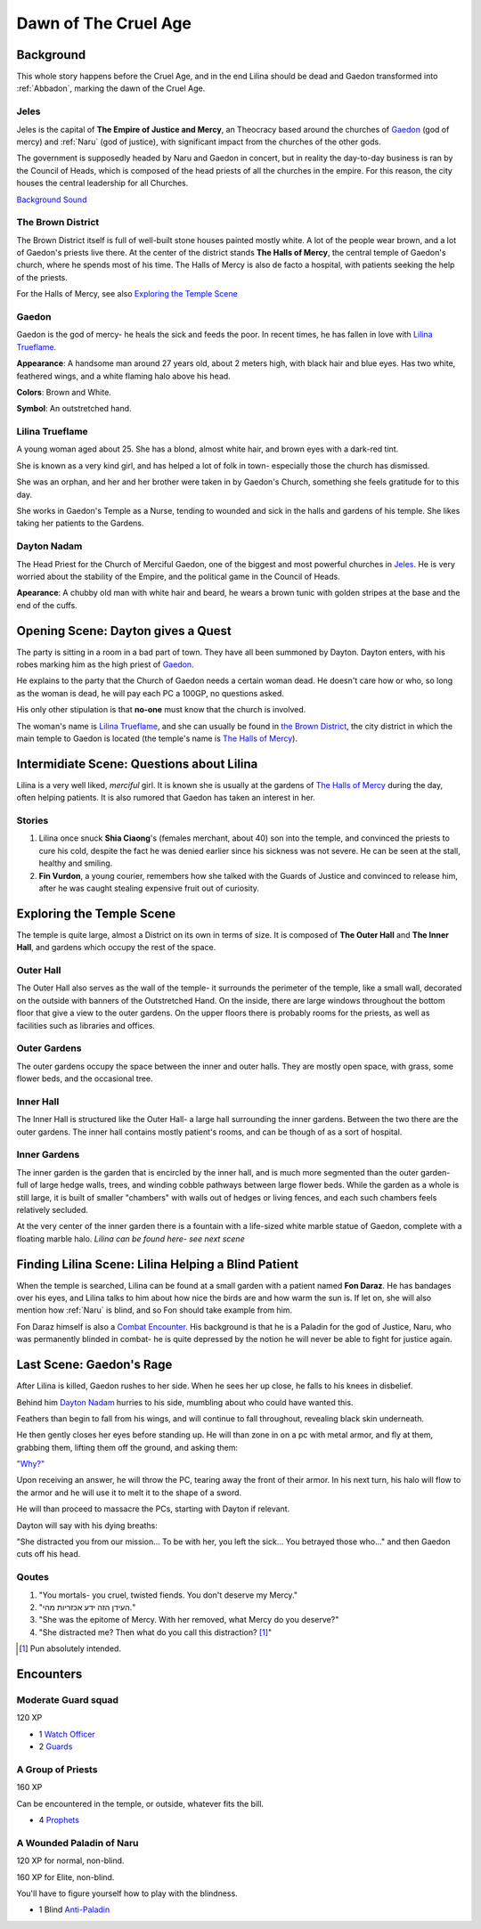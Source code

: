 Dawn of The Cruel Age
=====================

Background
----------
This whole story happens before the Cruel Age, and in the end Lilina should be dead
and Gaedon transformed into :ref:`Abbadon`, marking the dawn of the Cruel Age.

Jeles
~~~~~
.. image:: Empire_Symbol.svg
   :width: 20%
   :align: center

Jeles is the capital of **The Empire of Justice and Mercy**, an Theocracy based
around the churches of Gaedon_ (god of mercy) and :ref:`Naru` (god of justice), with significant 
impact from the churches of the other gods.

The government is supposedly headed by Naru and Gaedon in concert, but in reality the day-to-day 
business is ran by the Council of Heads, which is composed of the head priests of all the churches
in the empire. For this reason, the city houses the central leadership for all Churches.

`Background Sound`_

.. _Background Sound: https://www.youtube.com/watch?v=eU-ZDMhokD8


.. _The Halls of Mercy:

The Brown District
~~~~~~~~~~~~~~~~~~

The Brown District itself is full of well-built stone houses painted mostly white. A lot of the
people wear brown, and a lot of Gaedon's priests live there. At the center of the district stands
**The Halls of Mercy**, the central temple of Gaedon's church, where he spends most of his time.
The Halls of Mercy is also de facto a hospital, with patients seeking the help of the priests.

For the Halls of Mercy, see also `Exploring the Temple Scene`_

Gaedon
~~~~~~
.. image:: Gaedon_symbol.svg
   :width: 20%
   :align: center

Gaedon is the god of mercy- he heals the sick and feeds the poor. 
In recent times, he has fallen in love with `Lilina Trueflame`_.

**Appearance**: A handsome man around 27 years old, about 2 meters high, with black hair
and blue eyes. Has two white, feathered wings, and a white flaming halo above his head.

**Colors**: Brown and White.

**Symbol**: An outstretched hand.

Lilina Trueflame
~~~~~~~~~~~~~~~~

A young woman aged about 25. She has a blond, almost white hair, and brown eyes
with a dark-red tint. 

She is known as a very kind girl, and has helped a lot of folk in town- especially 
those the church has dismissed. 

She was an orphan, and her and her brother were taken in by Gaedon's Church, something
she feels gratitude for to this day.

She works in Gaedon's Temple as a Nurse, tending to wounded and sick in the halls 
and gardens of his temple. She likes taking her patients to the Gardens.

Dayton Nadam
~~~~~~~~~~~~

The Head Priest for the Church of Merciful Gaedon, one of the biggest and most powerful 
churches in `Jeles`_. He is very worried about the stability of the Empire, and the political
game in the Council of Heads.

**Apearance**: A chubby old man with white hair and beard, he wears a brown tunic with 
golden stripes at the base and the end of the cuffs.

Opening Scene: Dayton gives a Quest
-----------------------------------

The party is sitting in a room in a bad part of town. They have all been summoned by Dayton.
Dayton enters, with his robes marking him as the high priest of Gaedon_.

He explains to the party that the Church of Gaedon needs a certain woman dead. He doesn't 
care how or who, so long as the woman is dead, he will pay each PC a 100GP, no questions asked.

His only other stipulation is that **no-one** must know that the church is involved.

The woman's name is `Lilina Trueflame`_, and she can usually be found in `the Brown District`_,
the city district in which the main temple to Gaedon is located (the temple's name is `The Halls of Mercy`_).

Intermidiate Scene: Questions about Lilina
------------------------------------------

Lilina is a very well liked, *merciful* girl. It is known she is usually at the gardens of
`The Halls of Mercy`_ during the day, often helping patients. It is also rumored that Gaedon
has taken an interest in her.

Stories
~~~~~~~

#. Lilina once snuck **Shia Ciaong**'s (females merchant, about 40) son into the temple,
   and convinced the priests to cure his cold, despite the fact he was denied earlier
   since his sickness was not severe. He can be seen at the stall, healthy and smiling.
#. **Fin Vurdon**, a young courier, remembers how she talked with the Guards of Justice
   and convinced to release him, after he was caught stealing expensive fruit out of 
   curiosity.


Exploring the Temple Scene
--------------------------

The temple is quite large, almost a District on its own in terms of size. It is composed of 
**The Outer Hall** and **The Inner Hall**, and gardens which occupy the rest of the space.

Outer Hall
~~~~~~~~~~

The Outer Hall also serves as the wall of the temple- it surrounds the perimeter of the temple,
like a small wall, decorated on the outside with banners of the Outstretched Hand. On the inside, 
there are large windows throughout the bottom floor that give a view to the outer gardens.
On the upper floors there is probably rooms for the priests, as well as facilities such
as libraries and offices.

Outer Gardens
~~~~~~~~~~~~~

The outer gardens occupy the space between the inner and outer halls. They are mostly open space,
with grass, some flower beds, and the occasional tree.

Inner Hall
~~~~~~~~~~

The Inner Hall is structured like the Outer Hall- a large hall surrounding the inner gardens.
Between the two there are the outer gardens. The inner hall contains mostly patient's rooms, 
and can be though of as a sort of hospital.

Inner Gardens
~~~~~~~~~~~~~

The inner garden is the garden that is encircled by the inner hall, and  is much more segmented than 
the outer garden- full of large hedge walls, trees, and winding cobble pathways between large flower beds.
While the garden as a whole is still large, it is built of smaller "chambers" with walls out of hedges or
living fences, and each such chambers feels relatively secluded.

At the very center of the inner garden there is a fountain with a life-sized white marble statue of 
Gaedon, complete with a floating marble halo. *Lilina can be found here- see next scene*



Finding Lilina Scene: Lilina Helping a Blind Patient
----------------------------------------------------

When the temple is searched, Lilina can be found at a small garden with a patient named
**Fon Daraz**. He has bandages over his eyes, and Lilina talks to him about how nice 
the birds are and how warm the sun is. If let on, she will also mention how :ref:`Naru`
is blind, and so Fon should take example from him.

Fon Daraz himself is also a `Combat Encounter`_. His background is that he is a Paladin
for the god of Justice, Naru, who was permanently blinded in combat- he is quite depressed
by the notion he will never be able to fight for justice again.

.. _`Combat Encounter`: `A Wounded Paladin of Naru`_

Last Scene: Gaedon's Rage
-------------------------

After Lilina is killed, Gaedon rushes to her side. When he sees her up close, 
he falls to his knees in disbelief.

Behind him `Dayton Nadam`_ hurries to his side, mumbling about who could have
wanted this.

Feathers than begin to fall from his wings, and will continue to fall throughout, revealing
black skin underneath.

He then gently closes her eyes before standing up. He will than zone in on a pc with metal armor,
and fly at them, grabbing them, lifting them off the ground, and asking them:

`"Why?"`_

.. _"Why?": https://youtube.com/playlist?list=PLbwCVXjAHaclGral-SCPnr_S0AHWI2pZg

Upon receiving an answer, he will throw the PC, tearing away the front of their armor.
In his next turn, his halo will flow to the armor and he will use it to melt it to the shape
of a sword.

He will than proceed to massacre the PCs, starting with Dayton if relevant.

Dayton will say with his dying breaths:

"She distracted you from our mission... To be with her, you left the sick...
You betrayed those who..." and then Gaedon cuts off his head.

Qoutes
~~~~~~

#. "You mortals- you cruel, twisted fiends. You don't deserve my Mercy."
#. "העידן הזה ידע אכזריות מהי."
#. "She was the epitome of Mercy. With her removed, what Mercy do you deserve?"
#. "She distracted me? Then what do you call this distraction? [#]_"

.. [#] Pun absolutely intended.

Encounters
----------

Moderate Guard squad
~~~~~~~~~~~~~~~~~~~~
120 XP

- 1 `Watch Officer`_
- 2 Guards_

.. _Watch Officer: https://2e.aonprd.com/NPCs.aspx?ID=936
.. _Guards: https://2e.aonprd.com/NPCs.aspx?ID=933

A Group of Priests
~~~~~~~~~~~~~~~~~~
160 XP

Can be encountered in the temple, or outside, whatever fits the bill.

- 4 `Prophets`_

.. _Prophets: https://2e.aonprd.com/NPCs.aspx?ID=894

A Wounded Paladin of Naru
~~~~~~~~~~~~~~~~~~~~~~~~~
120 XP for normal, non-blind.

160 XP for Elite, non-blind.

You'll have to figure yourself how to play with the blindness.

- 1 Blind `Anti-Paladin`_

.. _Anti-Paladin: https://2e.aonprd.com/NPCs.aspx?ID=961
